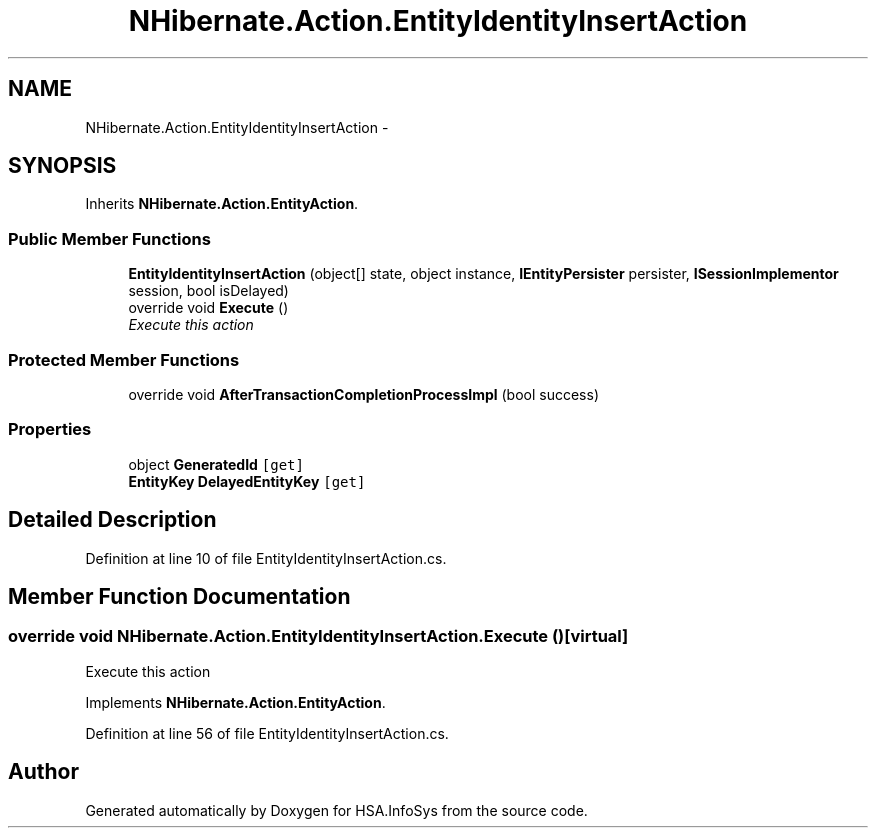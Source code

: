 .TH "NHibernate.Action.EntityIdentityInsertAction" 3 "Fri Jul 5 2013" "Version 1.0" "HSA.InfoSys" \" -*- nroff -*-
.ad l
.nh
.SH NAME
NHibernate.Action.EntityIdentityInsertAction \- 
.SH SYNOPSIS
.br
.PP
.PP
Inherits \fBNHibernate\&.Action\&.EntityAction\fP\&.
.SS "Public Member Functions"

.in +1c
.ti -1c
.RI "\fBEntityIdentityInsertAction\fP (object[] state, object instance, \fBIEntityPersister\fP persister, \fBISessionImplementor\fP session, bool isDelayed)"
.br
.ti -1c
.RI "override void \fBExecute\fP ()"
.br
.RI "\fIExecute this action\fP"
.in -1c
.SS "Protected Member Functions"

.in +1c
.ti -1c
.RI "override void \fBAfterTransactionCompletionProcessImpl\fP (bool success)"
.br
.in -1c
.SS "Properties"

.in +1c
.ti -1c
.RI "object \fBGeneratedId\fP\fC [get]\fP"
.br
.ti -1c
.RI "\fBEntityKey\fP \fBDelayedEntityKey\fP\fC [get]\fP"
.br
.in -1c
.SH "Detailed Description"
.PP 
Definition at line 10 of file EntityIdentityInsertAction\&.cs\&.
.SH "Member Function Documentation"
.PP 
.SS "override void NHibernate\&.Action\&.EntityIdentityInsertAction\&.Execute ()\fC [virtual]\fP"

.PP
Execute this action
.PP
Implements \fBNHibernate\&.Action\&.EntityAction\fP\&.
.PP
Definition at line 56 of file EntityIdentityInsertAction\&.cs\&.

.SH "Author"
.PP 
Generated automatically by Doxygen for HSA\&.InfoSys from the source code\&.
